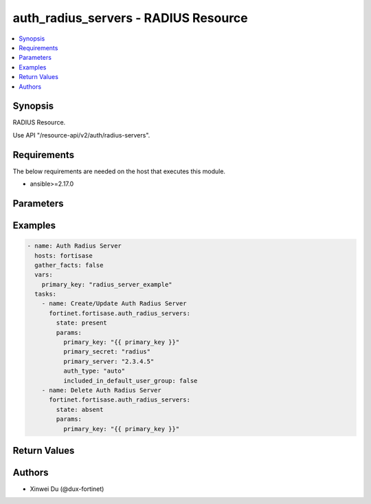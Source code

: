 auth_radius_servers - RADIUS Resource
+++++++++++++++++++++++++++++++++++++

.. versionadded:: 1.0.0

.. contents::
   :local:
   :depth: 1

Synopsis
--------
RADIUS Resource.

Use API "/resource-api/v2/auth/radius-servers".

Requirements
------------

The below requirements are needed on the host that executes this module.

- ansible>=2.17.0


Parameters
----------
.. raw:: html

 <ul>
 <li><span class="li-head">state</span> The state of the module. "present" means create or update the resource, "absent" means delete the resource.<span class="li-normal">type: str</span><span class="li-normal">choices: ['present', 'absent']</span><span class="li-normal">default: present</span></li>
 <li><span class="li-head">force_behavior</span> Specify this option to force the method to use to interact with the resource.<span class="li-normal">type: str</span><span class="li-normal">choices: ['none', 'read', 'create', 'update', 'delete']</span><span class="li-normal">default: none</span></li>
 <li><span class="li-head">bypass_validation</span> Bypass validation of the module.<span class="li-normal">type: bool</span><span class="li-normal">default: False</span></li>
 <li><span class="li-head">params</span> The parameters of the module.<span class="li-required">[Required]</span><span class="li-normal">type: dict</span> <ul class="ul-self"> <li><span class="li-head">primary_key</span> <span class="li-required">[Required]</span><span class="li-normal">type: str</span></li>
 <li><span class="li-head">auth_type</span> <span class="li-normal">type: str</span><span class="li-normal">choices: ['auto', 'chap', 'ms_chap', 'ms_chap_v2', 'pap']</span></li>
 <li><span class="li-head">primary_server</span> <span class="li-normal">type: str</span></li>
 <li><span class="li-head">primary_secret</span> <span class="li-normal">type: str</span></li>
 <li><span class="li-head">included_in_default_user_group</span> <span class="li-normal">type: bool</span></li>
 <li><span class="li-head">secondary_server</span> <span class="li-normal">type: str</span></li>
 <li><span class="li-head">secondary_secret</span> <span class="li-normal">type: str</span></li>
 </ul></li>
 </ul>



Examples
-------------

.. code-block:: yaml

  - name: Auth Radius Server
    hosts: fortisase
    gather_facts: false
    vars:
      primary_key: "radius_server_example"
    tasks:
      - name: Create/Update Auth Radius Server
        fortinet.fortisase.auth_radius_servers:
          state: present
          params:
            primary_key: "{{ primary_key }}"
            primary_secret: "radius"
            primary_server: "2.3.4.5"
            auth_type: "auto"
            included_in_default_user_group: false
      - name: Delete Auth Radius Server
        fortinet.fortisase.auth_radius_servers:
          state: absent
          params:
            primary_key: "{{ primary_key }}"
  


Return Values
-------------
.. raw:: html

 <ul>
 <li><span class="li-head">http_code</span> <span class="li-normal">type: int</span><span class="li-normal">returned: always</span></li>
 <li><span class="li-head">response</span> <span class="li-normal">type: raw</span><span class="li-normal">returned: always</span></li>
 </ul>


Authors
-------

- Xinwei Du (@dux-fortinet)

